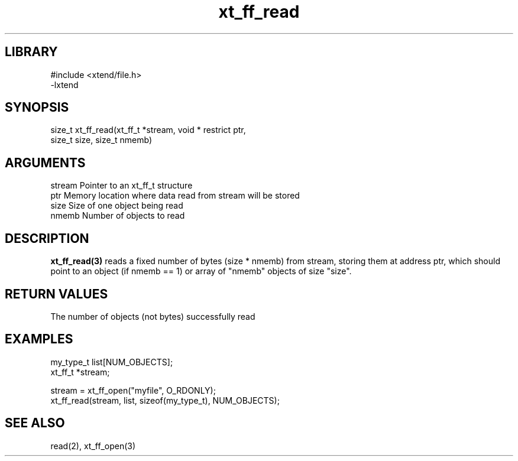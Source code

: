 \" Generated by c2man from xt_ff_read.c
.TH xt_ff_read 3

.SH LIBRARY
\" Indicate #includes, library name, -L and -l flags
.nf
.na
#include <xtend/file.h>
-lxtend
.ad
.fi

\" Convention:
\" Underline anything that is typed verbatim - commands, etc.
.SH SYNOPSIS
.PP
.nf
.na
size_t  xt_ff_read(xt_ff_t *stream, void * restrict ptr,
size_t size, size_t nmemb)
.ad
.fi

.SH ARGUMENTS
.nf
.na
stream  Pointer to an xt_ff_t structure
ptr     Memory location where data read from stream will be stored
size    Size of one object being read
nmemb   Number of objects to read
.ad
.fi

.SH DESCRIPTION

.B xt_ff_read(3)
reads a fixed number of bytes (size * nmemb) from stream,
storing them at address ptr, which should point to an object
(if nmemb == 1) or array of "nmemb" objects of size "size".

.SH RETURN VALUES

The number of objects (not bytes) successfully read

.SH EXAMPLES
.nf
.na

my_type_t   list[NUM_OBJECTS];
xt_ff_t     *stream;

stream = xt_ff_open("myfile", O_RDONLY);
xt_ff_read(stream, list, sizeof(my_type_t), NUM_OBJECTS);
.ad
.fi

.SH SEE ALSO

read(2), xt_ff_open(3)

